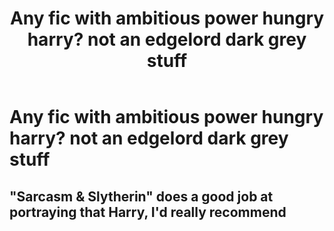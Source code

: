 #+TITLE: Any fic with ambitious power hungry harry? not an edgelord dark grey stuff

* Any fic with ambitious power hungry harry? not an edgelord dark grey stuff
:PROPERTIES:
:Author: Eren-Yagami
:Score: 13
:DateUnix: 1621863285.0
:DateShort: 2021-May-24
:FlairText: Request
:END:

** "Sarcasm & Slytherin" does a good job at portraying that Harry, I'd really recommend
:PROPERTIES:
:Author: Always-bi-myself
:Score: 1
:DateUnix: 1621878549.0
:DateShort: 2021-May-24
:END:
